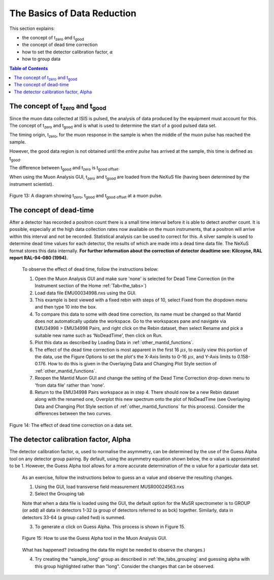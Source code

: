.. _basics_of_data_reductions:

============================
The Basics of Data Reduction
============================

.. |tzero| replace:: t\ :sub:`zero`\
.. |tgood| replace:: t\ :sub:`good`\

.. index:: The Basics of Data Reduction

This section explains:

* the concept of |tzero|  and |tgood| 
* the concept of dead time correction
* how to set the detector calibration factor, :math:`{\alpha}`
* how to group data

.. contents:: Table of Contents
  :local:

The concept of |tzero| and |tgood| 
==================================

Since the muon data collected at ISIS is pulsed, the analysis of data produced by the equipment 
must account for this. The concept of |tzero| and |tgood| and is what is used to determine the start of a good pulsed data set. 

The timing origin, |tzero|, for the muon response in the sample is when the middle of the
muon pulse has reached the sample. 

However, the good data region is not obtained until the *entire
pulse* has arrived at the sample, this time is defined as |tgood|. 

The difference between |tgood|  and |tzero|  is t\ :sub:`good offset`\ .

When using the Muon Analysis GUI, |tzero| and |tgood| are loaded from the NeXuS file (having
been determined by the instrument scientist). 

.. figure:: /images/TgoodTzero.png
    :scale: 60%
    :align: center

    Figure 13:  A diagram showing |tzero|, |tgood| and t\ :sub:`good offset`\  at a muon pulse.

The concept of dead-time
========================

After a detector has recorded a positron count there is a small time interval before it is able
to detect another count. It is possible, especially at the high data collection rates now
available on the muon instruments, that a positron will arrive within this interval and not be
recorded. Statistical analysis can be used to correct for this. A silver sample is used to
determine dead time values for each detector, the results of which are made into a dead
time data file. The NeXuS format stores this data internally. **For further information about
the correction of detector deadtime see: Kilcoyne, RAL report RAL-94-080 (1994).**

    To observe the effect of dead time, follow the instructions below:

    1.  Open the Muon Analysis GUI and make sure 'none' is selected for Dead Time Correction (in the Instrument section of the Home :ref:`Tab<the_tabs>`)
    2.  Load data file EMU00034998.nxs using the GUI. 
    3.  This example is best viewed with a fixed rebin with steps of 10, select Fixed from the dropdown menu and then type 10 into the box.
    4.  To compare this data to some with dead time correction, its name must be changed so that Mantid does not automatically update the workspace. 
        Go to the workspaces pane and navigate via EMU34998 > EMU34998 Pairs, and right click on the Rebin dataset, then select Rename and pick a suitable new
        name such as 'NoDeadTime', then click on Run.
    5.  Plot this data as described by Loading Data in :ref:`other_mantid_functions`.
    6.  The effect of the dead time correction is most apparent in the first 16 :math:`{\mu s}`, to easily view this portion of the data, use the Figure Options to set the plot's
        the X-Axis limits to 0-16 :math:`{\mu s}`, and Y-Axis limits to 0.158-0.176. How to do this is given in the Overlaying Data and Changing Plot Style section of :ref:`other_mantid_functions`.
    7.  Reopen the Mantid Muon GUI and change the setting of the Dead Time Correction drop-down menu to 'from data file' rather than 'none'.
    8.  Return to the EMU34998 Pairs workspace as in step 4. There should now be a new Rebin dataset along with the renamed one, Overplot this new spectrum onto the plot of NoDeadTime
        (see Overlaying Data and Changing Plot Style section of :ref:`other_mantid_functions` for this process). Consider the differences between the two curves.

.. figure:: /images/datareductionfig14.gif
    :align: center

    Figure 14: The effect of dead time correction on a data set. 

The detector calibration factor, Alpha
======================================

The detector calibration factor, α, used to normalise the asymmetry, can be determined by the use of the Guess Alpha 
tool on any detector group pairing. By default, using the asymmetry equation shown below, the α value is approximated 
to be 1. However, the Guess Alpha tool allows for a more accurate determination of the α value for a particular data set.

    As an exercise, follow the instructions below to guess an :math:`{\alpha}` value and observe the resulting changes.

    1. Using the GUI, load transverse field measurement MUSR00024563.nxs
    2. Select the Grouping tab

    Note that when a data file is loaded using the GUI, the default option for the MuSR spectrometer is to GROUP (or add) all data in detectors 1-32 
    (a group of detectors referred to as bck) together. Similarly, data in detectors 33-64 (a group called fwd) is summed.
    
    3. To generate :math:`{\alpha}` click on Guess Alpha. This process is shown in Figure 15.

    .. figure:: /images/datareductionfig15.gif
        :align: center

        Figure 15: How to use the Guess Alpha tool in the Muon Analysis GUI.
        
    What has happened? (reloading the data file might be needed to observe the changes.) 
    
    4. Try creating the "sample_long" group as described in :ref:`the_tabs_grouping` and guessing alpha with this group highlighted rather than "long". Consider the changes that can be observed.


